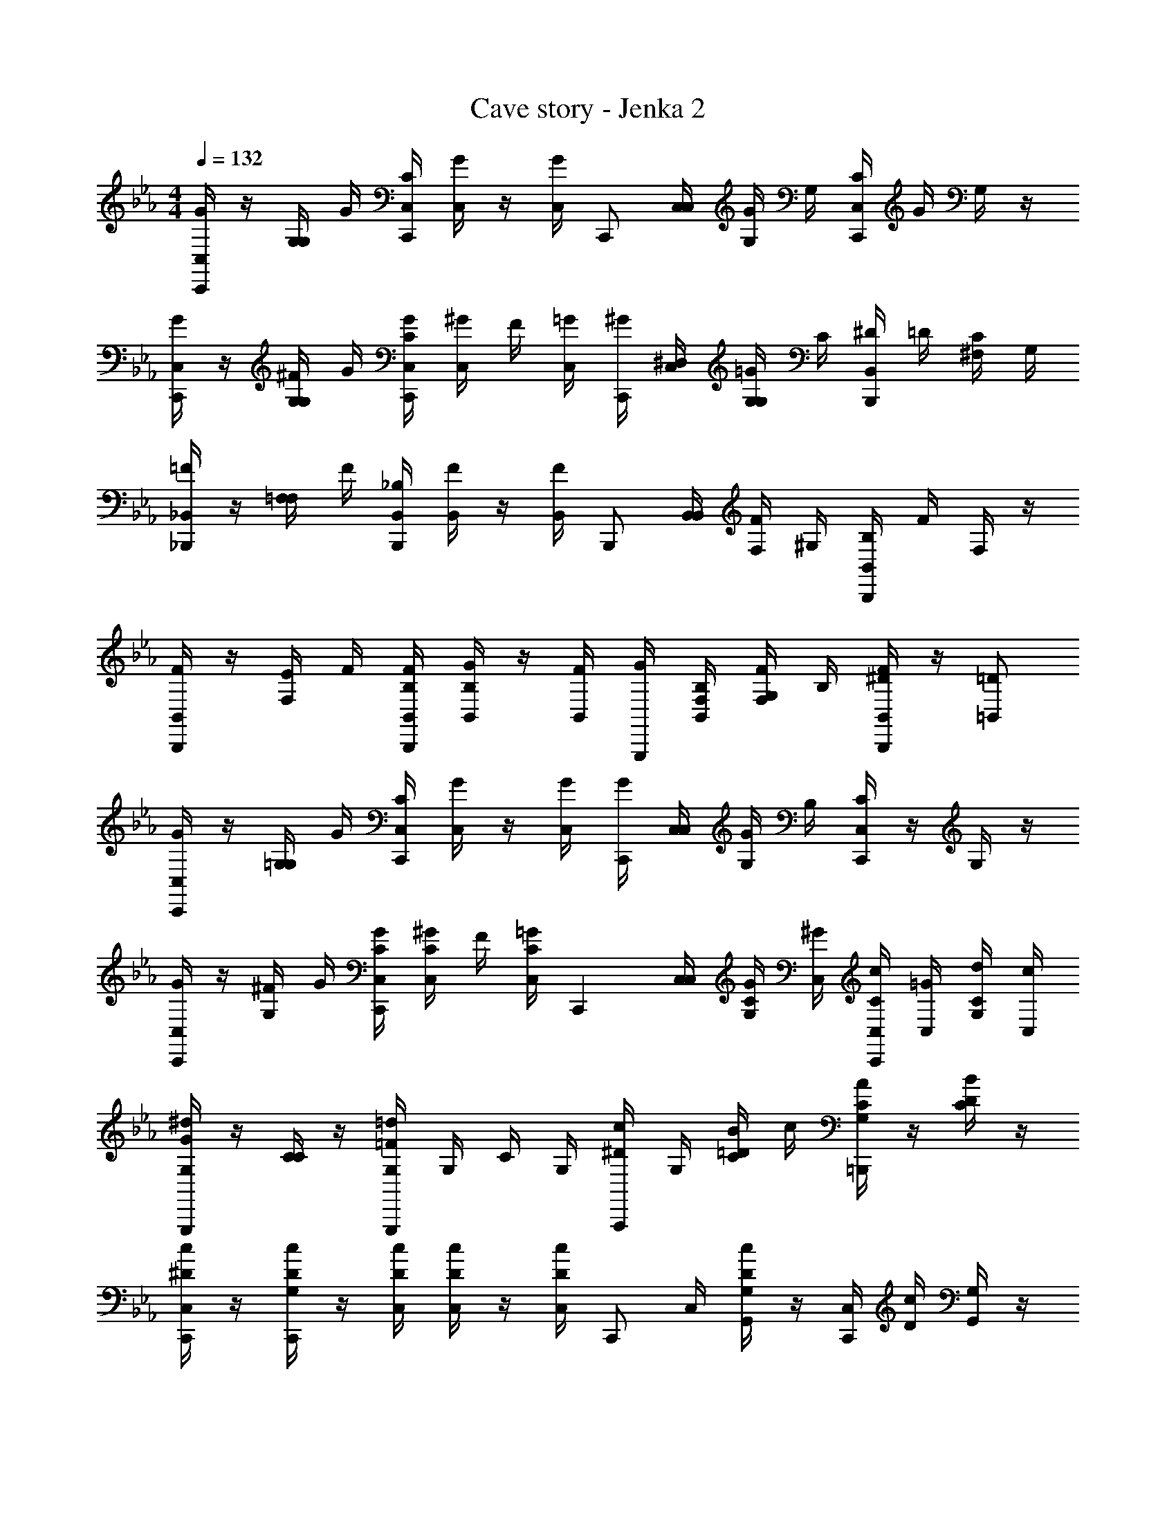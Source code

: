 X: 1
T: Cave story - Jenka 2
Z: ABC Generated by Starbound Composer
L: 1/4
M: 4/4
Q: 1/4=132
K: Eb
[G/4C,/4C,,/2] z/4 [G,/4G,/4] G/4 [C/4C,/4C,,/2] [G/4C,/4] z/4 [G/4C,/4] [z/4C,,/2] [C,/4C,/4] [G/4G,/4] G,/4 [C/4C,/4C,,/2] G/4 G,/4 z/4 
[G/4C,/4C,,] z/4 [^F/4G,/4G,/4] G/4 [G/4C/4C,/4C,,] [^G/4C,/4] F/4 [=G/4C,/4] [^G/4C,,] [^D,/4C,/4] [=G/4G,/4G,/4] C/4 [^D/4B,,/4B,,,] =D/4 [C/4^F,/2] G,/4 
[=F/4_B,,/4_B,,,/2] z/4 [=F,/4F,/4] F/4 [_B,/4B,,/4B,,,/2] [F/4B,,/4] z/4 [F/4B,,/4] [z/4B,,,/2] [B,,/4B,,/4] [F/4F,/4] ^G,/4 [B,/4B,,/4B,,,/2] F/4 F,/4 z/4 
[F/4B,,/4B,,,/2] z/4 [E/4F,/4] F/4 [F/4B,/4B,,/4B,,,] [G/4B,/4B,,/4] z/4 [F/4B,,/4] [G/4G,,,] [B,/4F,/4B,,/4] [F/4G,/4F,/4] B,/4 [B,,/4^D/2FB,,,] z/4 [=D/2=B,,/2] 
[G/4C,/4C,,/2] z/4 [=G,/4G,/4] G/4 [C/4C,/4C,,/2] [G/4C,/4] z/4 [G/4C,/4] [G/4C,,/2] [C,/4C,/4] [G/4G,/4] B,/4 [C/4C,/4C,,/2] z/4 G,/4 z/4 
[G/4C,/4C,,] z/4 [^F/4G,/4] G/4 [G/4C/4C,/4C,,] [^G/4C/4C,/4] F/4 [=G/4C/4C,/4] [z/4C,,] [C,/4C,/4] [G/4C/4G,/4] [^G/4C,/4] [c/4C/4C,/4C,,] [=G/4C,/4] [d/4C/4G,/4] [c/4C,/4] 
[G,/4G/2^dG,,,] z/4 [C/4C/2] z/4 [G,/4=F/2=dG,,,] G,/4 C/4 G,/4 [c/4^D/2A,,,] G,/4 [B/4C/4=D/2] c/4 [G,/4A/2C/2=B,,,] z/4 [C/4B/2D/2] z/4 
[c/4^D/4C,/4C,,/2] z/4 [c/4D/4G,/4C,,/2] z/4 [c/4D/4C,/4] [c/4D/4C,/4] z/4 [c/4D/4C,/4] [z/4C,,/2] C,/4 [c/4D/4G,/4G,,/2] z/4 [C,/4C,,/2] [c/4D/4] [G,/4G,,/2] z/4 
[G/4C,/4C,,/2] z/4 G,/4 G/4 [C/4C,/4C,,/2] [G/4C,/4] z/4 [G/4C,/4] [z/4C,,/2] C,/4 [G/4G,/4] G,/4 [C/4C,/4C,,/2] G/4 G,/4 z/4 
[G/4C,/4C,,] z/4 [^F/4G,/4] G/4 [G/4C/4C,/4C,,] [^G/4C,/4] F/4 [=G/4C,/4] [^G/4C,,] [D,/4C,/4] [=G/4G,/4G,/4] C/4 [D/4C,/4B,,,] =D/4 [C/4^F,/2] G,/4 
[=F/4_B,,/4_B,,,/2] z/4 =F,/4 F/4 [B,/4B,,/4B,,,/2] [F/4B,,/4] z/4 [F/4B,,/4] [z/4B,,,/2] B,,/4 [F/4F,/4] ^G,/4 [B,/4B,,/4B,,,/2] F/4 F,/4 z/4 
[F/4B,,/4B,,,/2] z/4 [E/4F,/4] F/4 [F/4B,/4B,,/4B,,,] [G/4B,/4B,,/4] z/4 [F/4B,,/4] [G/4G,,,] [B,/4F,/4B,,/4] [F/4G,/4F,/4] B,/4 [B,,/4FB,,,] ^D/4 [=D/2=B,,/2] 
[G/4C,/4C,,/2] z/4 =G,/4 G/4 [C/4C,/4C,,/2] [G/4C,/4] z/4 [G/4C,/4] [G/4C,,/2] C,/4 [G/4G,/4] B,/4 [C/4C,/4C,,/2] z/4 G,/4 z/4 
[G/4C,/4C,,] z/4 [^F/4G,/4] G/4 [G/4C/4C,/4C,,] [^G/4C/4C,/4] F/4 [=G/4C/4C,/4] [z/4C,,] [C,/4C,/4] [G/4C/4G,/4] [^G/4C,/4] [c/4C/4C,/4C,,] [=G/4C,/4] [d/4C/4G,/4] [c/4C,/4] 
[G,/4^dGG,,,] z/4 C/4 z/4 [G,/4=d=FG,,,] G,/4 C/4 G,/4 [c/4^D/4A,,,] G,/4 [B/4=D/4C/4] c/4 [C/4G,/4A/2=B,,,] z/4 [D/4C/4B/2] z/4 
[c/4^D/4C,/4C,,/2] z/4 [c/4D/4G,/4C,,/2] z/4 [c/4D/4C,/4] [c/4D/4C,/4] z/4 [c/4D/4C,/4] [z/4C,,] C,/4 [c/4G,/4] z/4 [C,/4C,,] c/4 G,/4 z/4 
[C,/4_B/2D/2d3/4C,,] z/4 [G,/4B/2D/2] [z/4C,/2d3/4] [B/4D/4C,,] [G,/4B/2D/2] [d/2C,/2] [C,/4C,,/4BDd3/2] z/4 [G,/4G,,,/4] [z/4C,/2] [C,,/4BD] G,/4 [G,,,/4^c/2C,/2] z/4 
[C,/4B/2D/2=c] z/4 [G,/4B/2D/2C,,] [z/4C,/2] [d/4B/4D/4] [G,/4d/2B/2D/2] [z/4C,/2C,,/2] [z/4c3/4] [C,/4C,,/4BD] z/4 [G,/4G,,,/4] [z/4c/2C,/2] [C,,/4BD] G,/4 [G,,,/4c/2C,/2] z/4 
[B/4D,/4D/2B,/2_B,,,] z/4 [B/4B,/4D/2B,/2] [z/4D,/2] [B/4D/4B,/4B,,,] [B/4B,/4D/2B,/2] [z/4D,/2] B/4 [D,/4B,,,/4DB,] B/4 [B,/4^F,,,/4^G/2] [z/4D,/2] [=G/4B,,,/4DB,] [B,/4^G3/4] [F,,,/4D,/2] z/4 
[D,/4B/2=G/2D/2B,,,] z/4 [D/4B,/4G/2] [B/4D,/2] [G/4D/4B,,,] [D/4B,/4G/2] [B/4D,/2] z/4 [G/4D,/4B,,,/2D] B/4 [B,/4^D,,/2] [z/4D,/2] [z/4=D,,/2GD] B,/4 [D,/2C,,/2] 
[C,/4d/2B/2D/2C,,] z/4 [G,/4d/2B/2D/2] [z/4C,/2] [d/4B/4D/4C,,] [G,/4d/2B/2D/2] [z/4C,/2] [z/4d/2] [C,/4C,,/4] D/4 [B/4G,/4G,,,/4] [d/4C,/2] [g/4C,,/4D] [d/4G,/4] [B/4G,,,/4C,/2] ^c/4 
[=c/4C,/4D/2C,,] B/4 [c/4G,/4D/2] [B/4C,/2] [d/4B/4D/4C,,] [G,/4d/2B/2D/2] C,/2 [c/4C,/4C,,/4BD] G/4 [G,/4G,,/4] [z/4c/2C,/2] [F,,/4BD] G,/4 [E,,/4c/2C,/2] z/4 
[=B/4=B,/4E,,B,2E,2] z/4 [B/4B,/4] z/4 [B/4B,/4E,,] [B/4B,/4] z/4 [C/4c/2] [F,,/4C2F,2] [C/4c/2] C,,/4 [c/4C/4] [C/4F,,/4c/2] z/4 [C/4C,,/4c/2] z/4 
[^C/4^c/2^F,,C2^F,2] z/4 [C/4c/2] z/4 [c/4C/4F,,] [C/4c/2] z/4 [=D/4d/2] [G,,/4G,2] [D/4d/2] D,,/4 [d/4D/4] [D/4D/4G,,/4] G/4 [d/4D/4D,,/4] g/4 
[B/4B,/4E,,B,2E,2] z/4 [B/4B,/4] z/4 [B/4B,/4E,,] [B/4B,/4] z/4 [=C/4=c/2] [=F,,/4C2=F,2] [C/4c/2] C,,/4 [c/4C/4] [C/4F,,/4c/2] z/4 [C/4C,,/4c/2] z/4 
[^C/4^c/2^F,,C2^F,2] z/4 [C/4c/2] z/4 [c/4C/4F,,] [C/4c/2] z/4 [D/4d/2] [G,,/4G,2] [D/4d/2] D,,/4 [d/4D/4] [D/4D/4G,,/4] G/4 [d/4D/4D,,/4] g/4 
